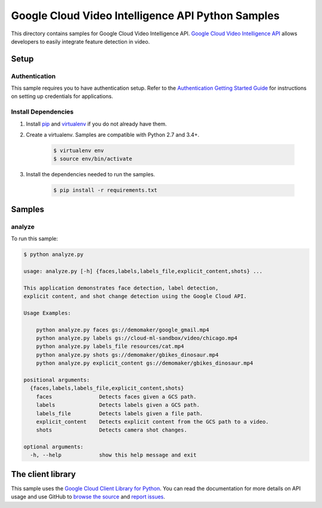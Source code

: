 .. This file is automatically generated. Do not edit this file directly.

Google Cloud Video Intelligence API Python Samples
===============================================================================

This directory contains samples for Google Cloud Video Intelligence API. `Google Cloud Video Intelligence API`_ allows developers to easily integrate feature detection in video.




.. _Google Cloud Video Intelligence API: https://cloud.google.com/video-intelligence/docs 

Setup
-------------------------------------------------------------------------------


Authentication
++++++++++++++

This sample requires you to have authentication setup. Refer to the
`Authentication Getting Started Guide`_ for instructions on setting up
credentials for applications.

.. _Authentication Getting Started Guide:
    https://cloud.google.com/docs/authentication/getting-started

Install Dependencies
++++++++++++++++++++

#. Install `pip`_ and `virtualenv`_ if you do not already have them.

#. Create a virtualenv. Samples are compatible with Python 2.7 and 3.4+.

    .. code-block:: bash

        $ virtualenv env
        $ source env/bin/activate

#. Install the dependencies needed to run the samples.

    .. code-block:: bash

        $ pip install -r requirements.txt

.. _pip: https://pip.pypa.io/
.. _virtualenv: https://virtualenv.pypa.io/

Samples
-------------------------------------------------------------------------------

analyze
+++++++++++++++++++++++++++++++++++++++++++++++++++++++++++++++++++++++++++++++



To run this sample:

.. code-block:: bash

    $ python analyze.py

    usage: analyze.py [-h] {faces,labels,labels_file,explicit_content,shots} ...
    
    This application demonstrates face detection, label detection,
    explicit content, and shot change detection using the Google Cloud API.
    
    Usage Examples:
    
        python analyze.py faces gs://demomaker/google_gmail.mp4
        python analyze.py labels gs://cloud-ml-sandbox/video/chicago.mp4
        python analyze.py labels_file resources/cat.mp4
        python analyze.py shots gs://demomaker/gbikes_dinosaur.mp4
        python analyze.py explicit_content gs://demomaker/gbikes_dinosaur.mp4
    
    positional arguments:
      {faces,labels,labels_file,explicit_content,shots}
        faces               Detects faces given a GCS path.
        labels              Detects labels given a GCS path.
        labels_file         Detects labels given a file path.
        explicit_content    Detects explicit content from the GCS path to a video.
        shots               Detects camera shot changes.
    
    optional arguments:
      -h, --help            show this help message and exit




The client library
-------------------------------------------------------------------------------

This sample uses the `Google Cloud Client Library for Python`_.
You can read the documentation for more details on API usage and use GitHub
to `browse the source`_ and  `report issues`_.

.. _Google Cloud Client Library for Python:
    https://googlecloudplatform.github.io/google-cloud-python/
.. _browse the source:
    https://github.com/GoogleCloudPlatform/google-cloud-python
.. _report issues:
    https://github.com/GoogleCloudPlatform/google-cloud-python/issues


.. _Google Cloud SDK: https://cloud.google.com/sdk/